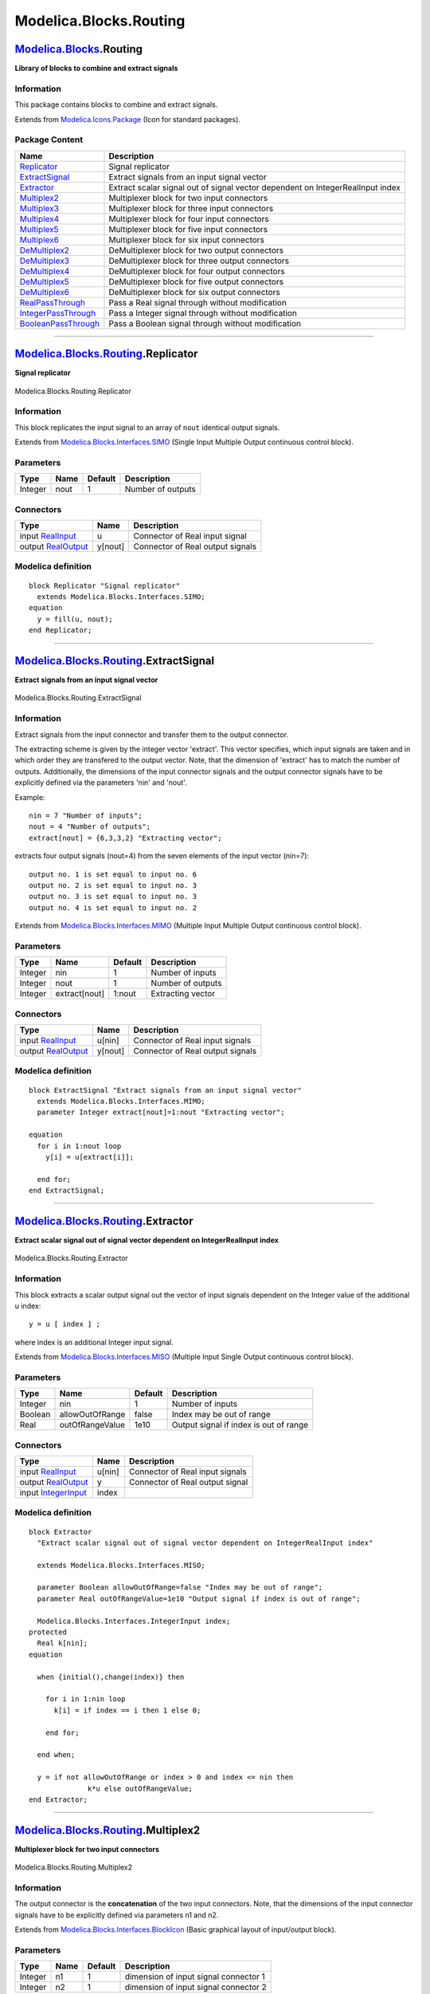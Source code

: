 =======================
Modelica.Blocks.Routing
=======================

`Modelica.Blocks <Modelica_Blocks.html#Modelica.Blocks>`_.Routing
-----------------------------------------------------------------

**Library of blocks to combine and extract signals**

Information
~~~~~~~~~~~

::

This package contains blocks to combine and extract signals.

::

Extends from
`Modelica.Icons.Package <Modelica_Icons_Package.html#Modelica.Icons.Package>`_
(Icon for standard packages).

Package Content
~~~~~~~~~~~~~~~

+------------------------------------------------------------------------------------------------------------------------------------------------+----------------------------------------------------------------------------------+
| Name                                                                                                                                           | Description                                                                      |
+================================================================================================================================================+==================================================================================+
| |image16| `Replicator <Modelica_Blocks_Routing.html#Modelica.Blocks.Routing.Replicator>`_                                                      | Signal replicator                                                                |
+------------------------------------------------------------------------------------------------------------------------------------------------+----------------------------------------------------------------------------------+
| |image17| `ExtractSignal <Modelica_Blocks_Routing.html#Modelica.Blocks.Routing.ExtractSignal>`_                                                | Extract signals from an input signal vector                                      |
+------------------------------------------------------------------------------------------------------------------------------------------------+----------------------------------------------------------------------------------+
| |image18| `Extractor <Modelica_Blocks_Routing.html#Modelica.Blocks.Routing.Extractor>`_                                                        | Extract scalar signal out of signal vector dependent on IntegerRealInput index   |
+------------------------------------------------------------------------------------------------------------------------------------------------+----------------------------------------------------------------------------------+
| |image19| `Multiplex2 <Modelica_Blocks_Routing.html#Modelica.Blocks.Routing.Multiplex2>`_                                                      | Multiplexer block for two input connectors                                       |
+------------------------------------------------------------------------------------------------------------------------------------------------+----------------------------------------------------------------------------------+
| |image20| `Multiplex3 <Modelica_Blocks_Routing.html#Modelica.Blocks.Routing.Multiplex3>`_                                                      | Multiplexer block for three input connectors                                     |
+------------------------------------------------------------------------------------------------------------------------------------------------+----------------------------------------------------------------------------------+
| |image21| `Multiplex4 <Modelica_Blocks_Routing.html#Modelica.Blocks.Routing.Multiplex4>`_                                                      | Multiplexer block for four input connectors                                      |
+------------------------------------------------------------------------------------------------------------------------------------------------+----------------------------------------------------------------------------------+
| |image22| `Multiplex5 <Modelica_Blocks_Routing.html#Modelica.Blocks.Routing.Multiplex5>`_                                                      | Multiplexer block for five input connectors                                      |
+------------------------------------------------------------------------------------------------------------------------------------------------+----------------------------------------------------------------------------------+
| |image23| `Multiplex6 <Modelica_Blocks_Routing.html#Modelica.Blocks.Routing.Multiplex6>`_                                                      | Multiplexer block for six input connectors                                       |
+------------------------------------------------------------------------------------------------------------------------------------------------+----------------------------------------------------------------------------------+
| |image24| `DeMultiplex2 <Modelica_Blocks_Routing.html#Modelica.Blocks.Routing.DeMultiplex2>`_                                                  | DeMultiplexer block for two output connectors                                    |
+------------------------------------------------------------------------------------------------------------------------------------------------+----------------------------------------------------------------------------------+
| |image25| `DeMultiplex3 <Modelica_Blocks_Routing.html#Modelica.Blocks.Routing.DeMultiplex3>`_                                                  | DeMultiplexer block for three output connectors                                  |
+------------------------------------------------------------------------------------------------------------------------------------------------+----------------------------------------------------------------------------------+
| |image26| `DeMultiplex4 <Modelica_Blocks_Routing.html#Modelica.Blocks.Routing.DeMultiplex4>`_                                                  | DeMultiplexer block for four output connectors                                   |
+------------------------------------------------------------------------------------------------------------------------------------------------+----------------------------------------------------------------------------------+
| |image27| `DeMultiplex5 <Modelica_Blocks_Routing.html#Modelica.Blocks.Routing.DeMultiplex5>`_                                                  | DeMultiplexer block for five output connectors                                   |
+------------------------------------------------------------------------------------------------------------------------------------------------+----------------------------------------------------------------------------------+
| |image28| `DeMultiplex6 <Modelica_Blocks_Routing.html#Modelica.Blocks.Routing.DeMultiplex6>`_                                                  | DeMultiplexer block for six output connectors                                    |
+------------------------------------------------------------------------------------------------------------------------------------------------+----------------------------------------------------------------------------------+
| |image29| `RealPassThrough <Modelica_Blocks_Routing.html#Modelica.Blocks.Routing.RealPassThrough>`_                                            | Pass a Real signal through without modification                                  |
+------------------------------------------------------------------------------------------------------------------------------------------------+----------------------------------------------------------------------------------+
| |image30| `IntegerPassThrough <Modelica_Blocks_Routing.html#Modelica.Blocks.Routing.IntegerPassThrough>`_                                      | Pass a Integer signal through without modification                               |
+------------------------------------------------------------------------------------------------------------------------------------------------+----------------------------------------------------------------------------------+
| |image31| `BooleanPassThrough <Modelica_Blocks_Routing.html#Modelica.Blocks.Routing.BooleanPassThrough>`_                                      | Pass a Boolean signal through without modification                               |
+------------------------------------------------------------------------------------------------------------------------------------------------+----------------------------------------------------------------------------------+

--------------

|image32| `Modelica.Blocks.Routing <Modelica_Blocks_Routing.html#Modelica.Blocks.Routing>`_.Replicator
------------------------------------------------------------------------------------------------------

**Signal replicator**

.. figure:: Modelica.Blocks.Routing.ReplicatorD.png
   :align: center
   :alt: Modelica.Blocks.Routing.Replicator

   Modelica.Blocks.Routing.Replicator

Information
~~~~~~~~~~~

::

This block replicates the input signal to an array of ``nout`` identical
output signals.

::

Extends from
`Modelica.Blocks.Interfaces.SIMO <Modelica_Blocks_Interfaces.html#Modelica.Blocks.Interfaces.SIMO>`_
(Single Input Multiple Output continuous control block).

Parameters
~~~~~~~~~~

+-----------+--------+-----------+---------------------+
| Type      | Name   | Default   | Description         |
+===========+========+===========+=====================+
| Integer   | nout   | 1         | Number of outputs   |
+-----------+--------+-----------+---------------------+

Connectors
~~~~~~~~~~

+------------------------------------------------------------------------------------------------+-----------+------------------------------------+
| Type                                                                                           | Name      | Description                        |
+================================================================================================+===========+====================================+
| input `RealInput <Modelica_Blocks_Interfaces.html#Modelica.Blocks.Interfaces.RealInput>`_      | u         | Connector of Real input signal     |
+------------------------------------------------------------------------------------------------+-----------+------------------------------------+
| output `RealOutput <Modelica_Blocks_Interfaces.html#Modelica.Blocks.Interfaces.RealOutput>`_   | y[nout]   | Connector of Real output signals   |
+------------------------------------------------------------------------------------------------+-----------+------------------------------------+

Modelica definition
~~~~~~~~~~~~~~~~~~~

::

    block Replicator "Signal replicator"
      extends Modelica.Blocks.Interfaces.SIMO;
    equation 
      y = fill(u, nout);
    end Replicator;

--------------

|image33| `Modelica.Blocks.Routing <Modelica_Blocks_Routing.html#Modelica.Blocks.Routing>`_.ExtractSignal
---------------------------------------------------------------------------------------------------------

**Extract signals from an input signal vector**

.. figure:: Modelica.Blocks.Routing.ExtractSignalD.png
   :align: center
   :alt: Modelica.Blocks.Routing.ExtractSignal

   Modelica.Blocks.Routing.ExtractSignal

Information
~~~~~~~~~~~

::

Extract signals from the input connector and transfer them to the output
connector.

The extracting scheme is given by the integer vector 'extract'. This
vector specifies, which input signals are taken and in which order they
are transfered to the output vector. Note, that the dimension of
'extract' has to match the number of outputs. Additionally, the
dimensions of the input connector signals and the output connector
signals have to be explicitly defined via the parameters 'nin' and
'nout'.

Example:

::

         nin = 7 "Number of inputs";
         nout = 4 "Number of outputs";
         extract[nout] = {6,3,3,2} "Extracting vector";

extracts four output signals (nout=4) from the seven elements of the
input vector (nin=7):

::

       output no. 1 is set equal to input no. 6
       output no. 2 is set equal to input no. 3
       output no. 3 is set equal to input no. 3
       output no. 4 is set equal to input no. 2

::

Extends from
`Modelica.Blocks.Interfaces.MIMO <Modelica_Blocks_Interfaces.html#Modelica.Blocks.Interfaces.MIMO>`_
(Multiple Input Multiple Output continuous control block).

Parameters
~~~~~~~~~~

+-----------+-----------------+-----------+---------------------+
| Type      | Name            | Default   | Description         |
+===========+=================+===========+=====================+
| Integer   | nin             | 1         | Number of inputs    |
+-----------+-----------------+-----------+---------------------+
| Integer   | nout            | 1         | Number of outputs   |
+-----------+-----------------+-----------+---------------------+
| Integer   | extract[nout]   | 1:nout    | Extracting vector   |
+-----------+-----------------+-----------+---------------------+

Connectors
~~~~~~~~~~

+------------------------------------------------------------------------------------------------+-----------+------------------------------------+
| Type                                                                                           | Name      | Description                        |
+================================================================================================+===========+====================================+
| input `RealInput <Modelica_Blocks_Interfaces.html#Modelica.Blocks.Interfaces.RealInput>`_      | u[nin]    | Connector of Real input signals    |
+------------------------------------------------------------------------------------------------+-----------+------------------------------------+
| output `RealOutput <Modelica_Blocks_Interfaces.html#Modelica.Blocks.Interfaces.RealOutput>`_   | y[nout]   | Connector of Real output signals   |
+------------------------------------------------------------------------------------------------+-----------+------------------------------------+

Modelica definition
~~~~~~~~~~~~~~~~~~~

::

    block ExtractSignal "Extract signals from an input signal vector"
      extends Modelica.Blocks.Interfaces.MIMO;
      parameter Integer extract[nout]=1:nout "Extracting vector";

    equation 
      for i in 1:nout loop
        y[i] = u[extract[i]];

      end for;
    end ExtractSignal;

--------------

|image34| `Modelica.Blocks.Routing <Modelica_Blocks_Routing.html#Modelica.Blocks.Routing>`_.Extractor
-----------------------------------------------------------------------------------------------------

**Extract scalar signal out of signal vector dependent on
IntegerRealInput index**

.. figure:: Modelica.Blocks.Routing.ExtractorD.png
   :align: center
   :alt: Modelica.Blocks.Routing.Extractor

   Modelica.Blocks.Routing.Extractor

Information
~~~~~~~~~~~

::

This block extracts a scalar output signal out the vector of input
signals dependent on the Integer value of the additional u index:

::

        y = u [ index ] ;

where index is an additional Integer input signal.

::

Extends from
`Modelica.Blocks.Interfaces.MISO <Modelica_Blocks_Interfaces.html#Modelica.Blocks.Interfaces.MISO>`_
(Multiple Input Single Output continuous control block).

Parameters
~~~~~~~~~~

+-----------+-------------------+-----------+------------------------------------------+
| Type      | Name              | Default   | Description                              |
+===========+===================+===========+==========================================+
| Integer   | nin               | 1         | Number of inputs                         |
+-----------+-------------------+-----------+------------------------------------------+
| Boolean   | allowOutOfRange   | false     | Index may be out of range                |
+-----------+-------------------+-----------+------------------------------------------+
| Real      | outOfRangeValue   | 1e10      | Output signal if index is out of range   |
+-----------+-------------------+-----------+------------------------------------------+

Connectors
~~~~~~~~~~

+---------------------------------------------------------------------------------------------------+----------+-----------------------------------+
| Type                                                                                              | Name     | Description                       |
+===================================================================================================+==========+===================================+
| input `RealInput <Modelica_Blocks_Interfaces.html#Modelica.Blocks.Interfaces.RealInput>`_         | u[nin]   | Connector of Real input signals   |
+---------------------------------------------------------------------------------------------------+----------+-----------------------------------+
| output `RealOutput <Modelica_Blocks_Interfaces.html#Modelica.Blocks.Interfaces.RealOutput>`_      | y        | Connector of Real output signal   |
+---------------------------------------------------------------------------------------------------+----------+-----------------------------------+
| input `IntegerInput <Modelica_Blocks_Interfaces.html#Modelica.Blocks.Interfaces.IntegerInput>`_   | index    |                                   |
+---------------------------------------------------------------------------------------------------+----------+-----------------------------------+

Modelica definition
~~~~~~~~~~~~~~~~~~~

::

    block Extractor 
      "Extract scalar signal out of signal vector dependent on IntegerRealInput index"

      extends Modelica.Blocks.Interfaces.MISO;

      parameter Boolean allowOutOfRange=false "Index may be out of range";
      parameter Real outOfRangeValue=1e10 "Output signal if index is out of range";

      Modelica.Blocks.Interfaces.IntegerInput index;
    protected 
      Real k[nin];
    equation 

      when {initial(),change(index)} then

        for i in 1:nin loop
          k[i] = if index == i then 1 else 0;

        end for;

      end when;

      y = if not allowOutOfRange or index > 0 and index <= nin then 
                  k*u else outOfRangeValue;
    end Extractor;

--------------

|image35| `Modelica.Blocks.Routing <Modelica_Blocks_Routing.html#Modelica.Blocks.Routing>`_.Multiplex2
------------------------------------------------------------------------------------------------------

**Multiplexer block for two input connectors**

.. figure:: Modelica.Blocks.Routing.Multiplex2D.png
   :align: center
   :alt: Modelica.Blocks.Routing.Multiplex2

   Modelica.Blocks.Routing.Multiplex2

Information
~~~~~~~~~~~

::

The output connector is the **concatenation** of the two input
connectors. Note, that the dimensions of the input connector signals
have to be explicitly defined via parameters n1 and n2.

::

Extends from
`Modelica.Blocks.Interfaces.BlockIcon <Modelica_Blocks_Interfaces.html#Modelica.Blocks.Interfaces.BlockIcon>`_
(Basic graphical layout of input/output block).

Parameters
~~~~~~~~~~

+-----------+--------+-----------+-----------------------------------------+
| Type      | Name   | Default   | Description                             |
+===========+========+===========+=========================================+
| Integer   | n1     | 1         | dimension of input signal connector 1   |
+-----------+--------+-----------+-----------------------------------------+
| Integer   | n2     | 1         | dimension of input signal connector 2   |
+-----------+--------+-----------+-----------------------------------------+

Connectors
~~~~~~~~~~

+------------------------------------------------------------------------------------------------+--------------+-------------------------------------+
| Type                                                                                           | Name         | Description                         |
+================================================================================================+==============+=====================================+
| input `RealInput <Modelica_Blocks_Interfaces.html#Modelica.Blocks.Interfaces.RealInput>`_      | u1[n1]       | Connector of Real input signals 1   |
+------------------------------------------------------------------------------------------------+--------------+-------------------------------------+
| input `RealInput <Modelica_Blocks_Interfaces.html#Modelica.Blocks.Interfaces.RealInput>`_      | u2[n2]       | Connector of Real input signals 2   |
+------------------------------------------------------------------------------------------------+--------------+-------------------------------------+
| output `RealOutput <Modelica_Blocks_Interfaces.html#Modelica.Blocks.Interfaces.RealOutput>`_   | y[n1 + n2]   | Connector of Real output signals    |
+------------------------------------------------------------------------------------------------+--------------+-------------------------------------+

Modelica definition
~~~~~~~~~~~~~~~~~~~

::

    block Multiplex2 "Multiplexer block for two input connectors"
      extends Modelica.Blocks.Interfaces.BlockIcon;
      parameter Integer n1=1 "dimension of input signal connector 1";
      parameter Integer n2=1 "dimension of input signal connector 2";
      Modelica.Blocks.Interfaces.RealInput u1[n1] 
        "Connector of Real input signals 1";
      Modelica.Blocks.Interfaces.RealInput u2[n2] 
        "Connector of Real input signals 2";
      Modelica.Blocks.Interfaces.RealOutput y[n1 + n2] 
        "Connector of Real output signals";

    equation 
      [y] = [u1; u2];
    end Multiplex2;

--------------

|image36| `Modelica.Blocks.Routing <Modelica_Blocks_Routing.html#Modelica.Blocks.Routing>`_.Multiplex3
------------------------------------------------------------------------------------------------------

**Multiplexer block for three input connectors**

.. figure:: Modelica.Blocks.Routing.Multiplex3D.png
   :align: center
   :alt: Modelica.Blocks.Routing.Multiplex3

   Modelica.Blocks.Routing.Multiplex3

Information
~~~~~~~~~~~

::

The output connector is the **concatenation** of the three input
connectors. Note, that the dimensions of the input connector signals
have to be explicitly defined via parameters n1, n2 and n3.

::

Extends from
`Modelica.Blocks.Interfaces.BlockIcon <Modelica_Blocks_Interfaces.html#Modelica.Blocks.Interfaces.BlockIcon>`_
(Basic graphical layout of input/output block).

Parameters
~~~~~~~~~~

+-----------+--------+-----------+-----------------------------------------+
| Type      | Name   | Default   | Description                             |
+===========+========+===========+=========================================+
| Integer   | n1     | 1         | dimension of input signal connector 1   |
+-----------+--------+-----------+-----------------------------------------+
| Integer   | n2     | 1         | dimension of input signal connector 2   |
+-----------+--------+-----------+-----------------------------------------+
| Integer   | n3     | 1         | dimension of input signal connector 3   |
+-----------+--------+-----------+-----------------------------------------+

Connectors
~~~~~~~~~~

+------------------------------------------------------------------------------------------------+-------------------+-------------------------------------+
| Type                                                                                           | Name              | Description                         |
+================================================================================================+===================+=====================================+
| input `RealInput <Modelica_Blocks_Interfaces.html#Modelica.Blocks.Interfaces.RealInput>`_      | u1[n1]            | Connector of Real input signals 1   |
+------------------------------------------------------------------------------------------------+-------------------+-------------------------------------+
| input `RealInput <Modelica_Blocks_Interfaces.html#Modelica.Blocks.Interfaces.RealInput>`_      | u2[n2]            | Connector of Real input signals 2   |
+------------------------------------------------------------------------------------------------+-------------------+-------------------------------------+
| input `RealInput <Modelica_Blocks_Interfaces.html#Modelica.Blocks.Interfaces.RealInput>`_      | u3[n3]            | Connector of Real input signals 3   |
+------------------------------------------------------------------------------------------------+-------------------+-------------------------------------+
| output `RealOutput <Modelica_Blocks_Interfaces.html#Modelica.Blocks.Interfaces.RealOutput>`_   | y[n1 + n2 + n3]   | Connector of Real output signals    |
+------------------------------------------------------------------------------------------------+-------------------+-------------------------------------+

Modelica definition
~~~~~~~~~~~~~~~~~~~

::

    block Multiplex3 "Multiplexer block for three input connectors"
      extends Modelica.Blocks.Interfaces.BlockIcon;
      parameter Integer n1=1 "dimension of input signal connector 1";
      parameter Integer n2=1 "dimension of input signal connector 2";
      parameter Integer n3=1 "dimension of input signal connector 3";
      Modelica.Blocks.Interfaces.RealInput u1[n1] 
        "Connector of Real input signals 1";
      Modelica.Blocks.Interfaces.RealInput u2[n2] 
        "Connector of Real input signals 2";
      Modelica.Blocks.Interfaces.RealInput u3[n3] 
        "Connector of Real input signals 3";
      Modelica.Blocks.Interfaces.RealOutput y[n1 + n2 + n3] 
        "Connector of Real output signals";

    equation 
      [y] = [u1; u2; u3];
    end Multiplex3;

--------------

|image37| `Modelica.Blocks.Routing <Modelica_Blocks_Routing.html#Modelica.Blocks.Routing>`_.Multiplex4
------------------------------------------------------------------------------------------------------

**Multiplexer block for four input connectors**

.. figure:: Modelica.Blocks.Routing.Multiplex4D.png
   :align: center
   :alt: Modelica.Blocks.Routing.Multiplex4

   Modelica.Blocks.Routing.Multiplex4

Information
~~~~~~~~~~~

::

The output connector is the **concatenation** of the four input
connectors. Note, that the dimensions of the input connector signals
have to be explicitly defined via parameters n1, n2, n3 and n4.

::

Extends from
`Modelica.Blocks.Interfaces.BlockIcon <Modelica_Blocks_Interfaces.html#Modelica.Blocks.Interfaces.BlockIcon>`_
(Basic graphical layout of input/output block).

Parameters
~~~~~~~~~~

+-----------+--------+-----------+-----------------------------------------+
| Type      | Name   | Default   | Description                             |
+===========+========+===========+=========================================+
| Integer   | n1     | 1         | dimension of input signal connector 1   |
+-----------+--------+-----------+-----------------------------------------+
| Integer   | n2     | 1         | dimension of input signal connector 2   |
+-----------+--------+-----------+-----------------------------------------+
| Integer   | n3     | 1         | dimension of input signal connector 3   |
+-----------+--------+-----------+-----------------------------------------+
| Integer   | n4     | 1         | dimension of input signal connector 4   |
+-----------+--------+-----------+-----------------------------------------+

Connectors
~~~~~~~~~~

+------------------------------------------------------------------------------------------------+------------------------+-------------------------------------+
| Type                                                                                           | Name                   | Description                         |
+================================================================================================+========================+=====================================+
| input `RealInput <Modelica_Blocks_Interfaces.html#Modelica.Blocks.Interfaces.RealInput>`_      | u1[n1]                 | Connector of Real input signals 1   |
+------------------------------------------------------------------------------------------------+------------------------+-------------------------------------+
| input `RealInput <Modelica_Blocks_Interfaces.html#Modelica.Blocks.Interfaces.RealInput>`_      | u2[n2]                 | Connector of Real input signals 2   |
+------------------------------------------------------------------------------------------------+------------------------+-------------------------------------+
| input `RealInput <Modelica_Blocks_Interfaces.html#Modelica.Blocks.Interfaces.RealInput>`_      | u3[n3]                 | Connector of Real input signals 3   |
+------------------------------------------------------------------------------------------------+------------------------+-------------------------------------+
| input `RealInput <Modelica_Blocks_Interfaces.html#Modelica.Blocks.Interfaces.RealInput>`_      | u4[n4]                 | Connector of Real input signals 4   |
+------------------------------------------------------------------------------------------------+------------------------+-------------------------------------+
| output `RealOutput <Modelica_Blocks_Interfaces.html#Modelica.Blocks.Interfaces.RealOutput>`_   | y[n1 + n2 + n3 + n4]   | Connector of Real output signals    |
+------------------------------------------------------------------------------------------------+------------------------+-------------------------------------+

Modelica definition
~~~~~~~~~~~~~~~~~~~

::

    block Multiplex4 "Multiplexer block for four input connectors"
      extends Modelica.Blocks.Interfaces.BlockIcon;
      parameter Integer n1=1 "dimension of input signal connector 1";
      parameter Integer n2=1 "dimension of input signal connector 2";
      parameter Integer n3=1 "dimension of input signal connector 3";
      parameter Integer n4=1 "dimension of input signal connector 4";
      Modelica.Blocks.Interfaces.RealInput u1[n1] 
        "Connector of Real input signals 1";
      Modelica.Blocks.Interfaces.RealInput u2[n2] 
        "Connector of Real input signals 2";
      Modelica.Blocks.Interfaces.RealInput u3[n3] 
        "Connector of Real input signals 3";
      Modelica.Blocks.Interfaces.RealInput u4[n4] 
        "Connector of Real input signals 4";
      Modelica.Blocks.Interfaces.RealOutput y[n1 + n2 + n3 + n4] 
        "Connector of Real output signals";

    equation 
      [y] = [u1; u2; u3; u4];
    end Multiplex4;

--------------

|image38| `Modelica.Blocks.Routing <Modelica_Blocks_Routing.html#Modelica.Blocks.Routing>`_.Multiplex5
------------------------------------------------------------------------------------------------------

**Multiplexer block for five input connectors**

.. figure:: Modelica.Blocks.Routing.Multiplex5D.png
   :align: center
   :alt: Modelica.Blocks.Routing.Multiplex5

   Modelica.Blocks.Routing.Multiplex5

Information
~~~~~~~~~~~

::

The output connector is the **concatenation** of the five input
connectors. Note, that the dimensions of the input connector signals
have to be explicitly defined via parameters n1, n2, n3, n4 and n5.

::

Extends from
`Modelica.Blocks.Interfaces.BlockIcon <Modelica_Blocks_Interfaces.html#Modelica.Blocks.Interfaces.BlockIcon>`_
(Basic graphical layout of input/output block).

Parameters
~~~~~~~~~~

+-----------+--------+-----------+-----------------------------------------+
| Type      | Name   | Default   | Description                             |
+===========+========+===========+=========================================+
| Integer   | n1     | 1         | dimension of input signal connector 1   |
+-----------+--------+-----------+-----------------------------------------+
| Integer   | n2     | 1         | dimension of input signal connector 2   |
+-----------+--------+-----------+-----------------------------------------+
| Integer   | n3     | 1         | dimension of input signal connector 3   |
+-----------+--------+-----------+-----------------------------------------+
| Integer   | n4     | 1         | dimension of input signal connector 4   |
+-----------+--------+-----------+-----------------------------------------+
| Integer   | n5     | 1         | dimension of input signal connector 5   |
+-----------+--------+-----------+-----------------------------------------+

Connectors
~~~~~~~~~~

+------------------------------------------------------------------------------------------------+-----------------------------+-------------------------------------+
| Type                                                                                           | Name                        | Description                         |
+================================================================================================+=============================+=====================================+
| input `RealInput <Modelica_Blocks_Interfaces.html#Modelica.Blocks.Interfaces.RealInput>`_      | u1[n1]                      | Connector of Real input signals 1   |
+------------------------------------------------------------------------------------------------+-----------------------------+-------------------------------------+
| input `RealInput <Modelica_Blocks_Interfaces.html#Modelica.Blocks.Interfaces.RealInput>`_      | u2[n2]                      | Connector of Real input signals 2   |
+------------------------------------------------------------------------------------------------+-----------------------------+-------------------------------------+
| input `RealInput <Modelica_Blocks_Interfaces.html#Modelica.Blocks.Interfaces.RealInput>`_      | u3[n3]                      | Connector of Real input signals 3   |
+------------------------------------------------------------------------------------------------+-----------------------------+-------------------------------------+
| input `RealInput <Modelica_Blocks_Interfaces.html#Modelica.Blocks.Interfaces.RealInput>`_      | u4[n4]                      | Connector of Real input signals 4   |
+------------------------------------------------------------------------------------------------+-----------------------------+-------------------------------------+
| input `RealInput <Modelica_Blocks_Interfaces.html#Modelica.Blocks.Interfaces.RealInput>`_      | u5[n5]                      | Connector of Real input signals 5   |
+------------------------------------------------------------------------------------------------+-----------------------------+-------------------------------------+
| output `RealOutput <Modelica_Blocks_Interfaces.html#Modelica.Blocks.Interfaces.RealOutput>`_   | y[n1 + n2 + n3 + n4 + n5]   | Connector of Real output signals    |
+------------------------------------------------------------------------------------------------+-----------------------------+-------------------------------------+

Modelica definition
~~~~~~~~~~~~~~~~~~~

::

    block Multiplex5 "Multiplexer block for five input connectors"
      extends Modelica.Blocks.Interfaces.BlockIcon;
      parameter Integer n1=1 "dimension of input signal connector 1";
      parameter Integer n2=1 "dimension of input signal connector 2";
      parameter Integer n3=1 "dimension of input signal connector 3";
      parameter Integer n4=1 "dimension of input signal connector 4";
      parameter Integer n5=1 "dimension of input signal connector 5";
      Modelica.Blocks.Interfaces.RealInput u1[n1] 
        "Connector of Real input signals 1";
      Modelica.Blocks.Interfaces.RealInput u2[n2] 
        "Connector of Real input signals 2";
      Modelica.Blocks.Interfaces.RealInput u3[n3] 
        "Connector of Real input signals 3";
      Modelica.Blocks.Interfaces.RealInput u4[n4] 
        "Connector of Real input signals 4";
      Modelica.Blocks.Interfaces.RealInput u5[n5] 
        "Connector of Real input signals 5";
      Modelica.Blocks.Interfaces.RealOutput y[n1 + n2 + n3 + n4 + n5] 
        "Connector of Real output signals";

    equation 
      [y] = [u1; u2; u3; u4; u5];
    end Multiplex5;

--------------

|image39| `Modelica.Blocks.Routing <Modelica_Blocks_Routing.html#Modelica.Blocks.Routing>`_.Multiplex6
------------------------------------------------------------------------------------------------------

**Multiplexer block for six input connectors**

.. figure:: Modelica.Blocks.Routing.Multiplex6D.png
   :align: center
   :alt: Modelica.Blocks.Routing.Multiplex6

   Modelica.Blocks.Routing.Multiplex6

Information
~~~~~~~~~~~

::

The output connector is the **concatenation** of the six input
connectors. Note, that the dimensions of the input connector signals
have to be explicitly defined via parameters n1, n2, n3, n4, n5 and n6.

::

Extends from
`Modelica.Blocks.Interfaces.BlockIcon <Modelica_Blocks_Interfaces.html#Modelica.Blocks.Interfaces.BlockIcon>`_
(Basic graphical layout of input/output block).

Parameters
~~~~~~~~~~

+-----------+--------+-----------+-----------------------------------------+
| Type      | Name   | Default   | Description                             |
+===========+========+===========+=========================================+
| Integer   | n1     | 1         | dimension of input signal connector 1   |
+-----------+--------+-----------+-----------------------------------------+
| Integer   | n2     | 1         | dimension of input signal connector 2   |
+-----------+--------+-----------+-----------------------------------------+
| Integer   | n3     | 1         | dimension of input signal connector 3   |
+-----------+--------+-----------+-----------------------------------------+
| Integer   | n4     | 1         | dimension of input signal connector 4   |
+-----------+--------+-----------+-----------------------------------------+
| Integer   | n5     | 1         | dimension of input signal connector 5   |
+-----------+--------+-----------+-----------------------------------------+
| Integer   | n6     | 1         | dimension of input signal connector 6   |
+-----------+--------+-----------+-----------------------------------------+

Connectors
~~~~~~~~~~

+------------------------------------------------------------------------------------------------+----------------------------------+-------------------------------------+
| Type                                                                                           | Name                             | Description                         |
+================================================================================================+==================================+=====================================+
| input `RealInput <Modelica_Blocks_Interfaces.html#Modelica.Blocks.Interfaces.RealInput>`_      | u1[n1]                           | Connector of Real input signals 1   |
+------------------------------------------------------------------------------------------------+----------------------------------+-------------------------------------+
| input `RealInput <Modelica_Blocks_Interfaces.html#Modelica.Blocks.Interfaces.RealInput>`_      | u2[n2]                           | Connector of Real input signals 2   |
+------------------------------------------------------------------------------------------------+----------------------------------+-------------------------------------+
| input `RealInput <Modelica_Blocks_Interfaces.html#Modelica.Blocks.Interfaces.RealInput>`_      | u3[n3]                           | Connector of Real input signals 3   |
+------------------------------------------------------------------------------------------------+----------------------------------+-------------------------------------+
| input `RealInput <Modelica_Blocks_Interfaces.html#Modelica.Blocks.Interfaces.RealInput>`_      | u4[n4]                           | Connector of Real input signals 4   |
+------------------------------------------------------------------------------------------------+----------------------------------+-------------------------------------+
| input `RealInput <Modelica_Blocks_Interfaces.html#Modelica.Blocks.Interfaces.RealInput>`_      | u5[n5]                           | Connector of Real input signals 5   |
+------------------------------------------------------------------------------------------------+----------------------------------+-------------------------------------+
| input `RealInput <Modelica_Blocks_Interfaces.html#Modelica.Blocks.Interfaces.RealInput>`_      | u6[n6]                           | Connector of Real input signals 6   |
+------------------------------------------------------------------------------------------------+----------------------------------+-------------------------------------+
| output `RealOutput <Modelica_Blocks_Interfaces.html#Modelica.Blocks.Interfaces.RealOutput>`_   | y[n1 + n2 + n3 + n4 + n5 + n6]   | Connector of Real output signals    |
+------------------------------------------------------------------------------------------------+----------------------------------+-------------------------------------+

Modelica definition
~~~~~~~~~~~~~~~~~~~

::

    block Multiplex6 "Multiplexer block for six input connectors"
      extends Modelica.Blocks.Interfaces.BlockIcon;
      parameter Integer n1=1 "dimension of input signal connector 1";
      parameter Integer n2=1 "dimension of input signal connector 2";
      parameter Integer n3=1 "dimension of input signal connector 3";
      parameter Integer n4=1 "dimension of input signal connector 4";
      parameter Integer n5=1 "dimension of input signal connector 5";
      parameter Integer n6=1 "dimension of input signal connector 6";
      Modelica.Blocks.Interfaces.RealInput u1[n1] 
        "Connector of Real input signals 1";
      Modelica.Blocks.Interfaces.RealInput u2[n2] 
        "Connector of Real input signals 2";
      Modelica.Blocks.Interfaces.RealInput u3[n3] 
        "Connector of Real input signals 3";

      Modelica.Blocks.Interfaces.RealInput u4[n4] 
        "Connector of Real input signals 4";
      Modelica.Blocks.Interfaces.RealInput u5[n5] 
        "Connector of Real input signals 5";
      Modelica.Blocks.Interfaces.RealInput u6[n6] 
        "Connector of Real input signals 6";
      Modelica.Blocks.Interfaces.RealOutput y[n1 + n2 + n3 + n4 + n5 + n6] 
        "Connector of Real output signals";

    equation 
      [y] = [u1; u2; u3; u4; u5; u6];
    end Multiplex6;

--------------

|image40| `Modelica.Blocks.Routing <Modelica_Blocks_Routing.html#Modelica.Blocks.Routing>`_.DeMultiplex2
--------------------------------------------------------------------------------------------------------

**DeMultiplexer block for two output connectors**

.. figure:: Modelica.Blocks.Routing.DeMultiplex2D.png
   :align: center
   :alt: Modelica.Blocks.Routing.DeMultiplex2

   Modelica.Blocks.Routing.DeMultiplex2

Information
~~~~~~~~~~~

::

The input connector is **splitted** up into two output connectors. Note,
that the dimensions of the output connector signals have to be
explicitly defined via parameters n1 and n2.

::

Extends from
`Modelica.Blocks.Interfaces.BlockIcon <Modelica_Blocks_Interfaces.html#Modelica.Blocks.Interfaces.BlockIcon>`_
(Basic graphical layout of input/output block).

Parameters
~~~~~~~~~~

+-----------+--------+-----------+------------------------------------------+
| Type      | Name   | Default   | Description                              |
+===========+========+===========+==========================================+
| Integer   | n1     | 1         | dimension of output signal connector 1   |
+-----------+--------+-----------+------------------------------------------+
| Integer   | n2     | 1         | dimension of output signal connector 2   |
+-----------+--------+-----------+------------------------------------------+

Connectors
~~~~~~~~~~

+------------------------------------------------------------------------------------------------+--------------+--------------------------------------+
| Type                                                                                           | Name         | Description                          |
+================================================================================================+==============+======================================+
| input `RealInput <Modelica_Blocks_Interfaces.html#Modelica.Blocks.Interfaces.RealInput>`_      | u[n1 + n2]   | Connector of Real input signals      |
+------------------------------------------------------------------------------------------------+--------------+--------------------------------------+
| output `RealOutput <Modelica_Blocks_Interfaces.html#Modelica.Blocks.Interfaces.RealOutput>`_   | y1[n1]       | Connector of Real output signals 1   |
+------------------------------------------------------------------------------------------------+--------------+--------------------------------------+
| output `RealOutput <Modelica_Blocks_Interfaces.html#Modelica.Blocks.Interfaces.RealOutput>`_   | y2[n2]       | Connector of Real output signals 2   |
+------------------------------------------------------------------------------------------------+--------------+--------------------------------------+

Modelica definition
~~~~~~~~~~~~~~~~~~~

::

    block DeMultiplex2 "DeMultiplexer block for two output connectors"
      extends Modelica.Blocks.Interfaces.BlockIcon;
      parameter Integer n1=1 "dimension of output signal connector 1";
      parameter Integer n2=1 "dimension of output signal connector 2";
      Modelica.Blocks.Interfaces.RealInput u[n1 + n2] 
        "Connector of Real input signals";
      Modelica.Blocks.Interfaces.RealOutput y1[n1] 
        "Connector of Real output signals 1";
      Modelica.Blocks.Interfaces.RealOutput y2[n2] 
        "Connector of Real output signals 2";

    equation 
      [u] = [y1; y2];
    end DeMultiplex2;

--------------

|image41| `Modelica.Blocks.Routing <Modelica_Blocks_Routing.html#Modelica.Blocks.Routing>`_.DeMultiplex3
--------------------------------------------------------------------------------------------------------

**DeMultiplexer block for three output connectors**

.. figure:: Modelica.Blocks.Routing.DeMultiplex3D.png
   :align: center
   :alt: Modelica.Blocks.Routing.DeMultiplex3

   Modelica.Blocks.Routing.DeMultiplex3

Information
~~~~~~~~~~~

::

The input connector is **splitted** up into three output connectors.
Note, that the dimensions of the output connector signals have to be
explicitly defined via parameters n1, n2 and n3.

::

Extends from
`Modelica.Blocks.Interfaces.BlockIcon <Modelica_Blocks_Interfaces.html#Modelica.Blocks.Interfaces.BlockIcon>`_
(Basic graphical layout of input/output block).

Parameters
~~~~~~~~~~

+-----------+--------+-----------+------------------------------------------+
| Type      | Name   | Default   | Description                              |
+===========+========+===========+==========================================+
| Integer   | n1     | 1         | dimension of output signal connector 1   |
+-----------+--------+-----------+------------------------------------------+
| Integer   | n2     | 1         | dimension of output signal connector 2   |
+-----------+--------+-----------+------------------------------------------+
| Integer   | n3     | 1         | dimension of output signal connector 3   |
+-----------+--------+-----------+------------------------------------------+

Connectors
~~~~~~~~~~

+------------------------------------------------------------------------------------------------+-------------------+--------------------------------------+
| Type                                                                                           | Name              | Description                          |
+================================================================================================+===================+======================================+
| input `RealInput <Modelica_Blocks_Interfaces.html#Modelica.Blocks.Interfaces.RealInput>`_      | u[n1 + n2 + n3]   | Connector of Real input signals      |
+------------------------------------------------------------------------------------------------+-------------------+--------------------------------------+
| output `RealOutput <Modelica_Blocks_Interfaces.html#Modelica.Blocks.Interfaces.RealOutput>`_   | y1[n1]            | Connector of Real output signals 1   |
+------------------------------------------------------------------------------------------------+-------------------+--------------------------------------+
| output `RealOutput <Modelica_Blocks_Interfaces.html#Modelica.Blocks.Interfaces.RealOutput>`_   | y2[n2]            | Connector of Real output signals 2   |
+------------------------------------------------------------------------------------------------+-------------------+--------------------------------------+
| output `RealOutput <Modelica_Blocks_Interfaces.html#Modelica.Blocks.Interfaces.RealOutput>`_   | y3[n3]            | Connector of Real output signals 3   |
+------------------------------------------------------------------------------------------------+-------------------+--------------------------------------+

Modelica definition
~~~~~~~~~~~~~~~~~~~

::

    block DeMultiplex3 "DeMultiplexer block for three output connectors"
      extends Modelica.Blocks.Interfaces.BlockIcon;
      parameter Integer n1=1 "dimension of output signal connector 1";
      parameter Integer n2=1 "dimension of output signal connector 2";
      parameter Integer n3=1 "dimension of output signal connector 3";
      Modelica.Blocks.Interfaces.RealInput u[n1 + n2 + n3] 
        "Connector of Real input signals";
      Modelica.Blocks.Interfaces.RealOutput y1[n1] 
        "Connector of Real output signals 1";
      Modelica.Blocks.Interfaces.RealOutput y2[n2] 
        "Connector of Real output signals 2";
      Modelica.Blocks.Interfaces.RealOutput y3[n3] 
        "Connector of Real output signals 3";

    equation 
      [u] = [y1; y2; y3];
    end DeMultiplex3;

--------------

|image42| `Modelica.Blocks.Routing <Modelica_Blocks_Routing.html#Modelica.Blocks.Routing>`_.DeMultiplex4
--------------------------------------------------------------------------------------------------------

**DeMultiplexer block for four output connectors**

.. figure:: Modelica.Blocks.Routing.DeMultiplex4D.png
   :align: center
   :alt: Modelica.Blocks.Routing.DeMultiplex4

   Modelica.Blocks.Routing.DeMultiplex4

Information
~~~~~~~~~~~

::

The input connector is **splitted** up into four output connectors.
Note, that the dimensions of the output connector signals have to be
explicitly defined via parameters n1, n2, n3 and n4.

::

Extends from
`Modelica.Blocks.Interfaces.BlockIcon <Modelica_Blocks_Interfaces.html#Modelica.Blocks.Interfaces.BlockIcon>`_
(Basic graphical layout of input/output block).

Parameters
~~~~~~~~~~

+-----------+--------+-----------+------------------------------------------+
| Type      | Name   | Default   | Description                              |
+===========+========+===========+==========================================+
| Integer   | n1     | 1         | dimension of output signal connector 1   |
+-----------+--------+-----------+------------------------------------------+
| Integer   | n2     | 1         | dimension of output signal connector 2   |
+-----------+--------+-----------+------------------------------------------+
| Integer   | n3     | 1         | dimension of output signal connector 3   |
+-----------+--------+-----------+------------------------------------------+
| Integer   | n4     | 1         | dimension of output signal connector 4   |
+-----------+--------+-----------+------------------------------------------+

Connectors
~~~~~~~~~~

+------------------------------------------------------------------------------------------------+------------------------+--------------------------------------+
| Type                                                                                           | Name                   | Description                          |
+================================================================================================+========================+======================================+
| input `RealInput <Modelica_Blocks_Interfaces.html#Modelica.Blocks.Interfaces.RealInput>`_      | u[n1 + n2 + n3 + n4]   | Connector of Real input signals      |
+------------------------------------------------------------------------------------------------+------------------------+--------------------------------------+
| output `RealOutput <Modelica_Blocks_Interfaces.html#Modelica.Blocks.Interfaces.RealOutput>`_   | y1[n1]                 | Connector of Real output signals 1   |
+------------------------------------------------------------------------------------------------+------------------------+--------------------------------------+
| output `RealOutput <Modelica_Blocks_Interfaces.html#Modelica.Blocks.Interfaces.RealOutput>`_   | y2[n2]                 | Connector of Real output signals 2   |
+------------------------------------------------------------------------------------------------+------------------------+--------------------------------------+
| output `RealOutput <Modelica_Blocks_Interfaces.html#Modelica.Blocks.Interfaces.RealOutput>`_   | y3[n3]                 | Connector of Real output signals 3   |
+------------------------------------------------------------------------------------------------+------------------------+--------------------------------------+
| output `RealOutput <Modelica_Blocks_Interfaces.html#Modelica.Blocks.Interfaces.RealOutput>`_   | y4[n4]                 | Connector of Real output signals 4   |
+------------------------------------------------------------------------------------------------+------------------------+--------------------------------------+

Modelica definition
~~~~~~~~~~~~~~~~~~~

::

    block DeMultiplex4 "DeMultiplexer block for four output connectors"

      extends Modelica.Blocks.Interfaces.BlockIcon;
      parameter Integer n1=1 "dimension of output signal connector 1";
      parameter Integer n2=1 "dimension of output signal connector 2";
      parameter Integer n3=1 "dimension of output signal connector 3";
      parameter Integer n4=1 "dimension of output signal connector 4";
      Modelica.Blocks.Interfaces.RealInput u[n1 + n2 + n3 + n4] 
        "Connector of Real input signals";
      Modelica.Blocks.Interfaces.RealOutput y1[n1] 
        "Connector of Real output signals 1";
      Modelica.Blocks.Interfaces.RealOutput y2[n2] 
        "Connector of Real output signals 2";
      Modelica.Blocks.Interfaces.RealOutput y3[n3] 
        "Connector of Real output signals 3";
      Modelica.Blocks.Interfaces.RealOutput y4[n4] 
        "Connector of Real output signals 4";

    equation 
      [u] = [y1; y2; y3; y4];
    end DeMultiplex4;

--------------

|image43| `Modelica.Blocks.Routing <Modelica_Blocks_Routing.html#Modelica.Blocks.Routing>`_.DeMultiplex5
--------------------------------------------------------------------------------------------------------

**DeMultiplexer block for five output connectors**

.. figure:: Modelica.Blocks.Routing.DeMultiplex5D.png
   :align: center
   :alt: Modelica.Blocks.Routing.DeMultiplex5

   Modelica.Blocks.Routing.DeMultiplex5

Information
~~~~~~~~~~~

::

The input connector is **splitted** up into five output connectors.
Note, that the dimensions of the output connector signals have to be
explicitly defined via parameters n1, n2, n3, n4 and n5.

::

Extends from
`Modelica.Blocks.Interfaces.BlockIcon <Modelica_Blocks_Interfaces.html#Modelica.Blocks.Interfaces.BlockIcon>`_
(Basic graphical layout of input/output block).

Parameters
~~~~~~~~~~

+-----------+--------+-----------+------------------------------------------+
| Type      | Name   | Default   | Description                              |
+===========+========+===========+==========================================+
| Integer   | n1     | 1         | dimension of output signal connector 1   |
+-----------+--------+-----------+------------------------------------------+
| Integer   | n2     | 1         | dimension of output signal connector 2   |
+-----------+--------+-----------+------------------------------------------+
| Integer   | n3     | 1         | dimension of output signal connector 3   |
+-----------+--------+-----------+------------------------------------------+
| Integer   | n4     | 1         | dimension of output signal connector 4   |
+-----------+--------+-----------+------------------------------------------+
| Integer   | n5     | 1         | dimension of output signal connector 5   |
+-----------+--------+-----------+------------------------------------------+

Connectors
~~~~~~~~~~

+------------------------------------------------------------------------------------------------+-----------------------------+--------------------------------------+
| Type                                                                                           | Name                        | Description                          |
+================================================================================================+=============================+======================================+
| input `RealInput <Modelica_Blocks_Interfaces.html#Modelica.Blocks.Interfaces.RealInput>`_      | u[n1 + n2 + n3 + n4 + n5]   | Connector of Real input signals      |
+------------------------------------------------------------------------------------------------+-----------------------------+--------------------------------------+
| output `RealOutput <Modelica_Blocks_Interfaces.html#Modelica.Blocks.Interfaces.RealOutput>`_   | y1[n1]                      | Connector of Real output signals 1   |
+------------------------------------------------------------------------------------------------+-----------------------------+--------------------------------------+
| output `RealOutput <Modelica_Blocks_Interfaces.html#Modelica.Blocks.Interfaces.RealOutput>`_   | y2[n2]                      | Connector of Real output signals 2   |
+------------------------------------------------------------------------------------------------+-----------------------------+--------------------------------------+
| output `RealOutput <Modelica_Blocks_Interfaces.html#Modelica.Blocks.Interfaces.RealOutput>`_   | y3[n3]                      | Connector of Real output signals 3   |
+------------------------------------------------------------------------------------------------+-----------------------------+--------------------------------------+
| output `RealOutput <Modelica_Blocks_Interfaces.html#Modelica.Blocks.Interfaces.RealOutput>`_   | y4[n4]                      | Connector of Real output signals 4   |
+------------------------------------------------------------------------------------------------+-----------------------------+--------------------------------------+
| output `RealOutput <Modelica_Blocks_Interfaces.html#Modelica.Blocks.Interfaces.RealOutput>`_   | y5[n5]                      | Connector of Real output signals 5   |
+------------------------------------------------------------------------------------------------+-----------------------------+--------------------------------------+

Modelica definition
~~~~~~~~~~~~~~~~~~~

::

    block DeMultiplex5 "DeMultiplexer block for five output connectors"

      extends Modelica.Blocks.Interfaces.BlockIcon;
      parameter Integer n1=1 "dimension of output signal connector 1";
      parameter Integer n2=1 "dimension of output signal connector 2";
      parameter Integer n3=1 "dimension of output signal connector 3";
      parameter Integer n4=1 "dimension of output signal connector 4";
      parameter Integer n5=1 "dimension of output signal connector 5";
      Modelica.Blocks.Interfaces.RealInput u[n1 + n2 + n3 + n4 + n5] 
        "Connector of Real input signals";
      Modelica.Blocks.Interfaces.RealOutput y1[n1] 
        "Connector of Real output signals 1";
      Modelica.Blocks.Interfaces.RealOutput y2[n2] 
        "Connector of Real output signals 2";
      Modelica.Blocks.Interfaces.RealOutput y3[n3] 
        "Connector of Real output signals 3";
      Modelica.Blocks.Interfaces.RealOutput y4[n4] 
        "Connector of Real output signals 4";
      Modelica.Blocks.Interfaces.RealOutput y5[n5] 
        "Connector of Real output signals 5";

    equation 
      [u] = [y1; y2; y3; y4; y5];
    end DeMultiplex5;

--------------

|image44| `Modelica.Blocks.Routing <Modelica_Blocks_Routing.html#Modelica.Blocks.Routing>`_.DeMultiplex6
--------------------------------------------------------------------------------------------------------

**DeMultiplexer block for six output connectors**

.. figure:: Modelica.Blocks.Routing.DeMultiplex6D.png
   :align: center
   :alt: Modelica.Blocks.Routing.DeMultiplex6

   Modelica.Blocks.Routing.DeMultiplex6

Information
~~~~~~~~~~~

::

The input connector is **splitted** up into six output connectors. Note,
that the dimensions of the output connector signals have to be
explicitly defined via parameters n1, n2, n3, n4, n5 and n6.

::

Extends from
`Modelica.Blocks.Interfaces.BlockIcon <Modelica_Blocks_Interfaces.html#Modelica.Blocks.Interfaces.BlockIcon>`_
(Basic graphical layout of input/output block).

Parameters
~~~~~~~~~~

+-----------+--------+-----------+------------------------------------------+
| Type      | Name   | Default   | Description                              |
+===========+========+===========+==========================================+
| Integer   | n1     | 1         | dimension of output signal connector 1   |
+-----------+--------+-----------+------------------------------------------+
| Integer   | n2     | 1         | dimension of output signal connector 2   |
+-----------+--------+-----------+------------------------------------------+
| Integer   | n3     | 1         | dimension of output signal connector 3   |
+-----------+--------+-----------+------------------------------------------+
| Integer   | n4     | 1         | dimension of output signal connector 4   |
+-----------+--------+-----------+------------------------------------------+
| Integer   | n5     | 1         | dimension of output signal connector 5   |
+-----------+--------+-----------+------------------------------------------+
| Integer   | n6     | 1         | dimension of output signal connector 6   |
+-----------+--------+-----------+------------------------------------------+

Connectors
~~~~~~~~~~

+------------------------------------------------------------------------------------------------+----------------------------------+--------------------------------------+
| Type                                                                                           | Name                             | Description                          |
+================================================================================================+==================================+======================================+
| input `RealInput <Modelica_Blocks_Interfaces.html#Modelica.Blocks.Interfaces.RealInput>`_      | u[n1 + n2 + n3 + n4 + n5 + n6]   | Connector of Real input signals      |
+------------------------------------------------------------------------------------------------+----------------------------------+--------------------------------------+
| output `RealOutput <Modelica_Blocks_Interfaces.html#Modelica.Blocks.Interfaces.RealOutput>`_   | y1[n1]                           | Connector of Real output signals 1   |
+------------------------------------------------------------------------------------------------+----------------------------------+--------------------------------------+
| output `RealOutput <Modelica_Blocks_Interfaces.html#Modelica.Blocks.Interfaces.RealOutput>`_   | y2[n2]                           | Connector of Real output signals 2   |
+------------------------------------------------------------------------------------------------+----------------------------------+--------------------------------------+
| output `RealOutput <Modelica_Blocks_Interfaces.html#Modelica.Blocks.Interfaces.RealOutput>`_   | y3[n3]                           | Connector of Real output signals 3   |
+------------------------------------------------------------------------------------------------+----------------------------------+--------------------------------------+
| output `RealOutput <Modelica_Blocks_Interfaces.html#Modelica.Blocks.Interfaces.RealOutput>`_   | y4[n4]                           | Connector of Real output signals 4   |
+------------------------------------------------------------------------------------------------+----------------------------------+--------------------------------------+
| output `RealOutput <Modelica_Blocks_Interfaces.html#Modelica.Blocks.Interfaces.RealOutput>`_   | y5[n5]                           | Connector of Real output signals 5   |
+------------------------------------------------------------------------------------------------+----------------------------------+--------------------------------------+
| output `RealOutput <Modelica_Blocks_Interfaces.html#Modelica.Blocks.Interfaces.RealOutput>`_   | y6[n6]                           | Connector of Real output signals 6   |
+------------------------------------------------------------------------------------------------+----------------------------------+--------------------------------------+

Modelica definition
~~~~~~~~~~~~~~~~~~~

::

    block DeMultiplex6 "DeMultiplexer block for six output connectors"
      extends Modelica.Blocks.Interfaces.BlockIcon;
      parameter Integer n1=1 "dimension of output signal connector 1";
      parameter Integer n2=1 "dimension of output signal connector 2";
      parameter Integer n3=1 "dimension of output signal connector 3";
      parameter Integer n4=1 "dimension of output signal connector 4";
      parameter Integer n5=1 "dimension of output signal connector 5";
      parameter Integer n6=1 "dimension of output signal connector 6";
      Modelica.Blocks.Interfaces.RealInput u[n1 + n2 + n3 + n4 + n5 + n6] 
        "Connector of Real input signals";
      Modelica.Blocks.Interfaces.RealOutput y1[n1] 
        "Connector of Real output signals 1";
      Modelica.Blocks.Interfaces.RealOutput y2[n2] 
        "Connector of Real output signals 2";
      Modelica.Blocks.Interfaces.RealOutput y3[n3] 
        "Connector of Real output signals 3";
      Modelica.Blocks.Interfaces.RealOutput y4[n4] 
        "Connector of Real output signals 4";
      Modelica.Blocks.Interfaces.RealOutput y5[n5] 
        "Connector of Real output signals 5";
      Modelica.Blocks.Interfaces.RealOutput y6[n6] 
        "Connector of Real output signals 6";

    equation 
      [u] = [y1; y2; y3; y4; y5; y6];
    end DeMultiplex6;

--------------

|image45| `Modelica.Blocks.Routing <Modelica_Blocks_Routing.html#Modelica.Blocks.Routing>`_.RealPassThrough
-----------------------------------------------------------------------------------------------------------

**Pass a Real signal through without modification**

.. figure:: Modelica.Blocks.Routing.RealPassThroughD.png
   :align: center
   :alt: Modelica.Blocks.Routing.RealPassThrough

   Modelica.Blocks.Routing.RealPassThrough

Information
~~~~~~~~~~~

::

Passes a Real signal through without modification. Enables signals to be
read out of one bus, have their name changed and be sent back to a bus.

::

Extends from
`Modelica.Blocks.Interfaces.BlockIcon <Modelica_Blocks_Interfaces.html#Modelica.Blocks.Interfaces.BlockIcon>`_
(Basic graphical layout of input/output block).

Connectors
~~~~~~~~~~

+------------------------------------------------------------------------------------------------+--------+-----------------+
| Type                                                                                           | Name   | Description     |
+================================================================================================+========+=================+
| input `RealInput <Modelica_Blocks_Interfaces.html#Modelica.Blocks.Interfaces.RealInput>`_      | u      | Input signal    |
+------------------------------------------------------------------------------------------------+--------+-----------------+
| output `RealOutput <Modelica_Blocks_Interfaces.html#Modelica.Blocks.Interfaces.RealOutput>`_   | y      | Output signal   |
+------------------------------------------------------------------------------------------------+--------+-----------------+

Modelica definition
~~~~~~~~~~~~~~~~~~~

::

    model RealPassThrough 
      "Pass a Real signal through without modification"

      extends Modelica.Blocks.Interfaces.BlockIcon;

      Modelica.Blocks.Interfaces.RealInput u "Input signal";
      Modelica.Blocks.Interfaces.RealOutput y "Output signal";
    equation 
      y = u;
    end RealPassThrough;

--------------

|image46| `Modelica.Blocks.Routing <Modelica_Blocks_Routing.html#Modelica.Blocks.Routing>`_.IntegerPassThrough
--------------------------------------------------------------------------------------------------------------

**Pass a Integer signal through without modification**

.. figure:: Modelica.Blocks.Routing.IntegerPassThroughD.png
   :align: center
   :alt: Modelica.Blocks.Routing.IntegerPassThrough

   Modelica.Blocks.Routing.IntegerPassThrough

Information
~~~~~~~~~~~

::

Passes a Integer signal through without modification. Enables signals to
be read out of one bus, have their name changed and be sent back to a
bus.

::

Extends from
`Modelica.Blocks.Interfaces.IntegerBlockIcon <Modelica_Blocks_Interfaces.html#Modelica.Blocks.Interfaces.IntegerBlockIcon>`_
(Basic graphical layout of Integer block).

Connectors
~~~~~~~~~~

+------------------------------------------------------------------------------------------------------+--------+-----------------+
| Type                                                                                                 | Name   | Description     |
+======================================================================================================+========+=================+
| input `IntegerInput <Modelica_Blocks_Interfaces.html#Modelica.Blocks.Interfaces.IntegerInput>`_      | u      | Input signal    |
+------------------------------------------------------------------------------------------------------+--------+-----------------+
| output `IntegerOutput <Modelica_Blocks_Interfaces.html#Modelica.Blocks.Interfaces.IntegerOutput>`_   | y      | Output signal   |
+------------------------------------------------------------------------------------------------------+--------+-----------------+

Modelica definition
~~~~~~~~~~~~~~~~~~~

::

    model IntegerPassThrough 
      "Pass a Integer signal through without modification"
      extends Modelica.Blocks.Interfaces.IntegerBlockIcon;

      Modelica.Blocks.Interfaces.IntegerInput u "Input signal";
      Modelica.Blocks.Interfaces.IntegerOutput y "Output signal";
    equation 
      y = u;

    end IntegerPassThrough;

--------------

|image47| `Modelica.Blocks.Routing <Modelica_Blocks_Routing.html#Modelica.Blocks.Routing>`_.BooleanPassThrough
--------------------------------------------------------------------------------------------------------------

**Pass a Boolean signal through without modification**

.. figure:: Modelica.Blocks.Routing.BooleanPassThroughD.png
   :align: center
   :alt: Modelica.Blocks.Routing.BooleanPassThrough

   Modelica.Blocks.Routing.BooleanPassThrough

Information
~~~~~~~~~~~

::

Passes a Boolean signal through without modification. Enables signals to
be read out of one bus, have their name changed and be sent back to a
bus.

::

Extends from
`Modelica.Blocks.Interfaces.BooleanBlockIcon <Modelica_Blocks_Interfaces.html#Modelica.Blocks.Interfaces.BooleanBlockIcon>`_
(Basic graphical layout of Boolean block).

Connectors
~~~~~~~~~~

+------------------------------------------------------------------------------------------------------+--------+-----------------+
| Type                                                                                                 | Name   | Description     |
+======================================================================================================+========+=================+
| input `BooleanInput <Modelica_Blocks_Interfaces.html#Modelica.Blocks.Interfaces.BooleanInput>`_      | u      | Input signal    |
+------------------------------------------------------------------------------------------------------+--------+-----------------+
| output `BooleanOutput <Modelica_Blocks_Interfaces.html#Modelica.Blocks.Interfaces.BooleanOutput>`_   | y      | Output signal   |
+------------------------------------------------------------------------------------------------------+--------+-----------------+

Modelica definition
~~~~~~~~~~~~~~~~~~~

::

    model BooleanPassThrough 
      "Pass a Boolean signal through without modification"
      extends Modelica.Blocks.Interfaces.BooleanBlockIcon;

      Modelica.Blocks.Interfaces.BooleanInput u "Input signal";
      Modelica.Blocks.Interfaces.BooleanOutput y "Output signal";
    equation 
      y = u;
    end BooleanPassThrough;

--------------

`Automatically generated <http://www.3ds.com/>`_ Fri Nov 12 16:27:39
2010.

.. |Modelica.Blocks.Routing.Replicator| image:: Modelica.Blocks.Routing.ReplicatorS.png
.. |Modelica.Blocks.Routing.ExtractSignal| image:: Modelica.Blocks.Routing.ExtractSignalS.png
.. |Modelica.Blocks.Routing.Extractor| image:: Modelica.Blocks.Routing.ExtractorS.png
.. |Modelica.Blocks.Routing.Multiplex2| image:: Modelica.Blocks.Routing.Multiplex2S.png
.. |Modelica.Blocks.Routing.Multiplex3| image:: Modelica.Blocks.Routing.Multiplex3S.png
.. |Modelica.Blocks.Routing.Multiplex4| image:: Modelica.Blocks.Routing.Multiplex4S.png
.. |Modelica.Blocks.Routing.Multiplex5| image:: Modelica.Blocks.Routing.Multiplex5S.png
.. |Modelica.Blocks.Routing.Multiplex6| image:: Modelica.Blocks.Routing.Multiplex6S.png
.. |Modelica.Blocks.Routing.DeMultiplex2| image:: Modelica.Blocks.Routing.DeMultiplex2S.png
.. |Modelica.Blocks.Routing.DeMultiplex3| image:: Modelica.Blocks.Routing.DeMultiplex3S.png
.. |Modelica.Blocks.Routing.DeMultiplex4| image:: Modelica.Blocks.Routing.DeMultiplex4S.png
.. |Modelica.Blocks.Routing.DeMultiplex5| image:: Modelica.Blocks.Routing.DeMultiplex5S.png
.. |Modelica.Blocks.Routing.DeMultiplex6| image:: Modelica.Blocks.Routing.DeMultiplex6S.png
.. |Modelica.Blocks.Routing.RealPassThrough| image:: Modelica.Blocks.Routing.RealPassThroughS.png
.. |Modelica.Blocks.Routing.IntegerPassThrough| image:: Modelica.Blocks.Routing.IntegerPassThroughS.png
.. |Modelica.Blocks.Routing.BooleanPassThrough| image:: Modelica.Blocks.Routing.BooleanPassThroughS.png
.. |image16| image:: Modelica.Blocks.Routing.ReplicatorS.png
.. |image17| image:: Modelica.Blocks.Routing.ExtractSignalS.png
.. |image18| image:: Modelica.Blocks.Routing.ExtractorS.png
.. |image19| image:: Modelica.Blocks.Routing.Multiplex2S.png
.. |image20| image:: Modelica.Blocks.Routing.Multiplex3S.png
.. |image21| image:: Modelica.Blocks.Routing.Multiplex4S.png
.. |image22| image:: Modelica.Blocks.Routing.Multiplex5S.png
.. |image23| image:: Modelica.Blocks.Routing.Multiplex6S.png
.. |image24| image:: Modelica.Blocks.Routing.DeMultiplex2S.png
.. |image25| image:: Modelica.Blocks.Routing.DeMultiplex3S.png
.. |image26| image:: Modelica.Blocks.Routing.DeMultiplex4S.png
.. |image27| image:: Modelica.Blocks.Routing.DeMultiplex5S.png
.. |image28| image:: Modelica.Blocks.Routing.DeMultiplex6S.png
.. |image29| image:: Modelica.Blocks.Routing.RealPassThroughS.png
.. |image30| image:: Modelica.Blocks.Routing.IntegerPassThroughS.png
.. |image31| image:: Modelica.Blocks.Routing.BooleanPassThroughS.png
.. |image32| image:: Modelica.Blocks.Routing.ReplicatorI.png
.. |image33| image:: Modelica.Blocks.Routing.ExtractSignalI.png
.. |image34| image:: Modelica.Blocks.Routing.ExtractorI.png
.. |image35| image:: Modelica.Blocks.Routing.Multiplex2I.png
.. |image36| image:: Modelica.Blocks.Routing.Multiplex3I.png
.. |image37| image:: Modelica.Blocks.Routing.Multiplex4I.png
.. |image38| image:: Modelica.Blocks.Routing.Multiplex5I.png
.. |image39| image:: Modelica.Blocks.Routing.Multiplex6I.png
.. |image40| image:: Modelica.Blocks.Routing.DeMultiplex2I.png
.. |image41| image:: Modelica.Blocks.Routing.DeMultiplex3I.png
.. |image42| image:: Modelica.Blocks.Routing.DeMultiplex4I.png
.. |image43| image:: Modelica.Blocks.Routing.DeMultiplex5I.png
.. |image44| image:: Modelica.Blocks.Routing.DeMultiplex6I.png
.. |image45| image:: Modelica.Blocks.Routing.RealPassThroughI.png
.. |image46| image:: Modelica.Blocks.Routing.IntegerPassThroughI.png
.. |image47| image:: Modelica.Blocks.Routing.BooleanPassThroughI.png
